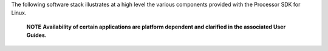 The following software stack illustrates at a high level the various
components provided with the Processor SDK for Linux.

   .. raw:: html

      <div
      style="margin: 5px; padding: 2px 10px; border-left: 5px solid #3399ff;">

   **NOTE**
   **Availability of certain applications are platform dependent
   and clarified in the associated User Guides.**


.. Image:: ../images/Processor_SDK_linux_stack_v3.png
